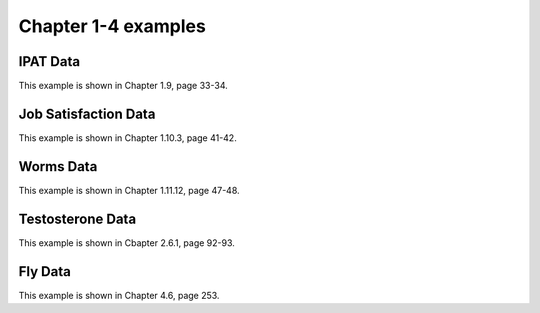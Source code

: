 Chapter 1-4 examples
====================

IPAT Data
---------

This example is shown in Chapter 1.9, page 33-34.

.. plot::
    :context:
    :nofigs:

    >>> import permute.data as data
    >>> from permute.core import one_sample, two_sample
    >>> from permute.utils import get_prng
    >>> import numpy as np

    >>> prng = get_prng(2019426)
    >>> ipat = data.ipat()
    >>> one_sample(ipat.ya, ipat.yb, reps = 10**5, stat='mean', alternative='greater', seed=prng)

Job Satisfaction Data
---------------------

This example is shown in Chapter 1.10.3, page 41-42.

.. plot::
    :context:
    :nofigs:

    >>> job = data.job()
    >>> two_sample(job.x[job.y == 1], job.x[job.y == 2], stat='mean', reps = 10**5, alternative='greater', seed=prng)

Worms Data
----------

This example is shown in Chapter 1.11.12, page 47-48.

.. plot::
    :context:
    :nofigs:

    >>> worms = data.worms()
    >>> res = k_sample(worms.x, worms.y, stat='one-way anova', seed=prng)
    >>> print("ANOVA p-value:", res[0])
	
	
Testosterone Data
-----------------

This example is shown in Cbapter 2.6.1, page 92-93.

.. plot::
    :context:
    :nofigs:

    >>> testosterone = data.testosterone()
    >>> x = np.hstack(testosterone.tolist())
    >>> group1 = np.hstack([[i]*5 for i in range(len(testosterone))])
    >>> group2 = np.array(list(range(5))*len(testosterone))
    >>> print(len(group1), len(group2), len(x))
    55 55 55
    >>> bivariate_k_sample(x, group1, group2, reps=5000, seed=prng) 


Fly Data
--------

This example is shown in Chapter 4.6, page 253.

.. plot::
    :context:
    :nofigs:

    >>> from permute.npc import npc
    >>> fly = data.fly()
    >>> n = fly.size
    >>> vars = fly.dtype.names[1:]

    >>> results = {}
    >>> for col in vars:
    >>>     sam1 = fly[col][fly.group == 0]
    >>>     sam2 = fly[col][fly.group == 1]
    >>>     if col == 'x7':
    >>>         results[str(col)] = two_sample(sam1, sam2, keep_dist=True, seed=prng, plus1=True)
    >>>     else:
    >>>         results[str(col)] = two_sample(sam1, sam2, keep_dist=True, alternative = 'less', seed=prng, plus1=True)
    >>> partial_pvalues = np.array(list(map(lambda col: results[col][0], vars)))
    >>> print(np.round(partial_pvalues, 3)
	
    >>> npc_distr = np.array(list(map(lambda col: results[col][2], vars))).T
    >>> npc_distr.shape
    (100000, 7)
    >>> alternatives = ['greater']*6 + ['less']*1
    >>> fisher = npc(partial_pvalues, npc_distr, alternatives=alternatives)
    >>> liptak = npc(partial_pvalues, npc_distr, alternatives=alternatives, combine = 'liptak')
    >>> tippett = npc(partial_pvalues, npc_distr, alternatives=alternatives, combine='tippett')
    >>> print("Fisher combined p-value:", fisher)
    >>> print("Liptak combined p-value:", liptak)
    >>> print("Tippett combined p-value:", tippett)